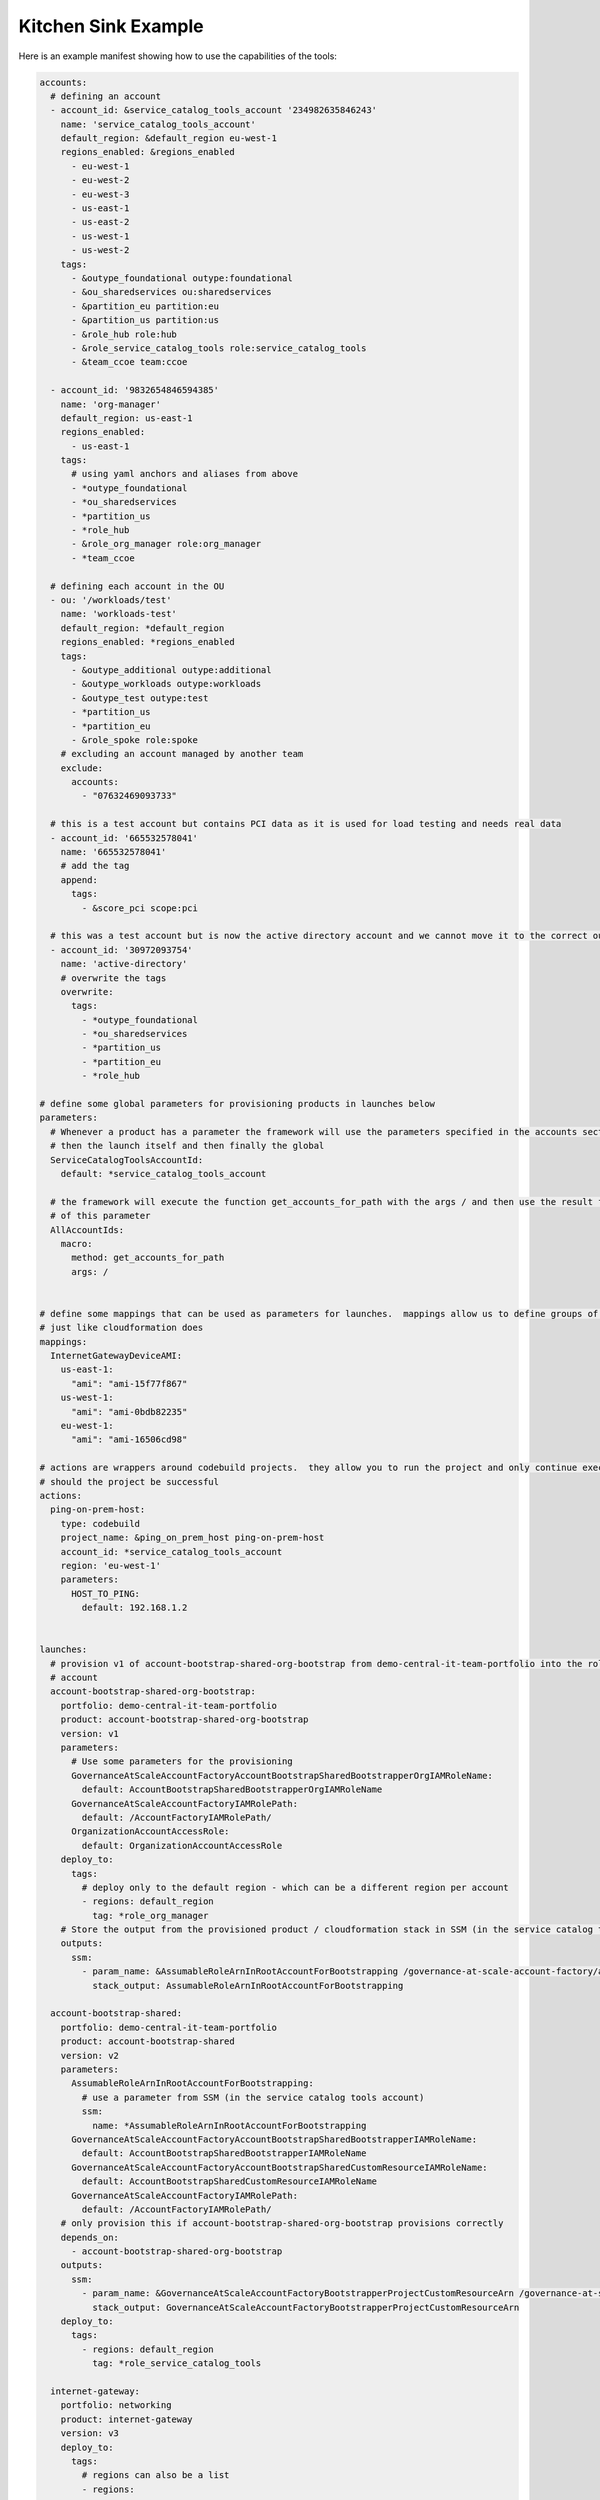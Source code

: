 Kitchen Sink Example
====================

Here is an example manifest showing how to use the capabilities of the tools:

.. code-block:: yaml

    accounts:
      # defining an account
      - account_id: &service_catalog_tools_account '234982635846243'
        name: 'service_catalog_tools_account'
        default_region: &default_region eu-west-1
        regions_enabled: &regions_enabled
          - eu-west-1
          - eu-west-2
          - eu-west-3
          - us-east-1
          - us-east-2
          - us-west-1
          - us-west-2
        tags:
          - &outype_foundational outype:foundational
          - &ou_sharedservices ou:sharedservices
          - &partition_eu partition:eu
          - &partition_us partition:us
          - &role_hub role:hub
          - &role_service_catalog_tools role:service_catalog_tools
          - &team_ccoe team:ccoe

      - account_id: '9832654846594385'
        name: 'org-manager'
        default_region: us-east-1
        regions_enabled:
          - us-east-1
        tags:
          # using yaml anchors and aliases from above
          - *outype_foundational
          - *ou_sharedservices
          - *partition_us
          - *role_hub
          - &role_org_manager role:org_manager
          - *team_ccoe

      # defining each account in the OU
      - ou: '/workloads/test'
        name: 'workloads-test'
        default_region: *default_region
        regions_enabled: *regions_enabled
        tags:
          - &outype_additional outype:additional
          - &outype_workloads outype:workloads
          - &outype_test outype:test
          - *partition_us
          - *partition_eu
          - &role_spoke role:spoke
        # excluding an account managed by another team
        exclude:
          accounts:
            - "07632469093733"

      # this is a test account but contains PCI data as it is used for load testing and needs real data
      - account_id: '665532578041'
        name: '665532578041'
        # add the tag
        append:
          tags:
            - &score_pci scope:pci

      # this was a test account but is now the active directory account and we cannot move it to the correct ou
      - account_id: '30972093754'
        name: 'active-directory'
        # overwrite the tags
        overwrite:
          tags:
            - *outype_foundational
            - *ou_sharedservices
            - *partition_us
            - *partition_eu
            - *role_hub

    # define some global parameters for provisioning products in launches below
    parameters:
      # Whenever a product has a parameter the framework will use the parameters specified in the accounts section first,
      # then the launch itself and then finally the global
      ServiceCatalogToolsAccountId:
        default: *service_catalog_tools_account

      # the framework will execute the function get_accounts_for_path with the args / and then use the result for the value
      # of this parameter
      AllAccountIds:
        macro:
          method: get_accounts_for_path
          args: /


    # define some mappings that can be used as parameters for launches.  mappings allow us to define groups of parameters
    # just like cloudformation does
    mappings:
      InternetGatewayDeviceAMI:
        us-east-1:
          "ami": "ami-15f77f867"
        us-west-1:
          "ami": "ami-0bdb82235"
        eu-west-1:
          "ami": "ami-16506cd98"

    # actions are wrappers around codebuild projects.  they allow you to run the project and only continue exection
    # should the project be successful
    actions:
      ping-on-prem-host:
        type: codebuild
        project_name: &ping_on_prem_host ping-on-prem-host
        account_id: *service_catalog_tools_account
        region: 'eu-west-1'
        parameters:
          HOST_TO_PING:
            default: 192.168.1.2


    launches:
      # provision v1 of account-bootstrap-shared-org-bootstrap from demo-central-it-team-portfolio into the role_org_manager
      # account
      account-bootstrap-shared-org-bootstrap:
        portfolio: demo-central-it-team-portfolio
        product: account-bootstrap-shared-org-bootstrap
        version: v1
        parameters:
          # Use some parameters for the provisioning
          GovernanceAtScaleAccountFactoryAccountBootstrapSharedBootstrapperOrgIAMRoleName:
            default: AccountBootstrapSharedBootstrapperOrgIAMRoleName
          GovernanceAtScaleAccountFactoryIAMRolePath:
            default: /AccountFactoryIAMRolePath/
          OrganizationAccountAccessRole:
            default: OrganizationAccountAccessRole
        deploy_to:
          tags:
            # deploy only to the default region - which can be a different region per account
            - regions: default_region
              tag: *role_org_manager
        # Store the output from the provisioned product / cloudformation stack in SSM (in the service catalog tools account)
        outputs:
          ssm:
            - param_name: &AssumableRoleArnInRootAccountForBootstrapping /governance-at-scale-account-factory/account-bootstrap-shared-org-bootstrap/AssumableRoleArnInRootAccountForBootstrapping
              stack_output: AssumableRoleArnInRootAccountForBootstrapping

      account-bootstrap-shared:
        portfolio: demo-central-it-team-portfolio
        product: account-bootstrap-shared
        version: v2
        parameters:
          AssumableRoleArnInRootAccountForBootstrapping:
            # use a parameter from SSM (in the service catalog tools account)
            ssm:
              name: *AssumableRoleArnInRootAccountForBootstrapping
          GovernanceAtScaleAccountFactoryAccountBootstrapSharedBootstrapperIAMRoleName:
            default: AccountBootstrapSharedBootstrapperIAMRoleName
          GovernanceAtScaleAccountFactoryAccountBootstrapSharedCustomResourceIAMRoleName:
            default: AccountBootstrapSharedCustomResourceIAMRoleName
          GovernanceAtScaleAccountFactoryIAMRolePath:
            default: /AccountFactoryIAMRolePath/
        # only provision this if account-bootstrap-shared-org-bootstrap provisions correctly
        depends_on:
          - account-bootstrap-shared-org-bootstrap
        outputs:
          ssm:
            - param_name: &GovernanceAtScaleAccountFactoryBootstrapperProjectCustomResourceArn /governance-at-scale-account-factory/account-bootstrap-shared/GovernanceAtScaleAccountFactoryBootstrapperProjectCustomResourceArn
              stack_output: GovernanceAtScaleAccountFactoryBootstrapperProjectCustomResourceArn
        deploy_to:
          tags:
            - regions: default_region
              tag: *role_service_catalog_tools

      internet-gateway:
        portfolio: networking
        product: internet-gateway
        version: v3
        deploy_to:
          tags:
            # regions can also be a list
            - regions:
                - us-east-1
                - us-west-1
                - eu-west-1
              tag: *role_spoke
        parameters:
          AMI:
            # use a mapping as a parameter. when provisioning occurs AWS::Region is replaced with the region being
            # provisioned so you can create region specified parameters in the manifest file, you can also use
            # AWS::AccountId to create account specific parameters in the manifest file
            mapping: [InternetGatewayDeviceAMI, AWS::Region, ami]

      vpc:
        portfolio: networking
        product: vpc
        version: v8
        # before provisioning this product into the specified accounts run the pre_action.  If that project fails this
        # launch will not be provisioned
        pre_actions:
          - name: *ping_on_prem_host
        deploy_to:
          tags:
            - regions:
                - us-east-1
                - us-west-1
                - eu-west-1
              tag: *role_spoke
        parameters:
          NetworkType:
            ssm:
              # when the framework is getting the ssm parameter (in the service catalog tools account) you can use
              # ${AWS::AccountId} and ${AWS::Region} in the name to build out a name dynamically allowing you to use
              # SSM parameter store as a data store for the configuration of each account
              name: /networking/vpc/account-parameters/${AWS::AccountId}/${AWS::Region}/NetworkType
          CIDR:
            ssm:
              name: /networking/vpc/account-parameters/${AWS::AccountId}/${AWS::Region}/CIDR
        outputs:
          ssm:
            # You can also use ${AWS::AccountId} and ${AWS::Region} in the output parameter name
            - param_name: /networking/vpc/account-parameters/${AWS::AccountId}/${AWS::Region}/VPCId
              stack_output: VPCId

      remove-default-vpc-lambda:
        portfolio: networking
        product: remove-default-vpc-lambda
        version: v3
        parameters:
          RemoveDefaultVPCFunctionName:
            default: &RemoveDefaultVPCFunctionName RemoveDefaultVPC
        deploy_to:
          tags:
            - regions: *default_region
              tag: *service_catalog_tools_account


    lambda-invocations:
      # this lambda is executed in the service catalog tools account for each region of each account defined in the
      # invoke_for.  The values of account_id and region are available as parameters to the lambda.
      remove-default-vpc:
        function_name: *RemoveDefaultVPCFunctionName
        qualifier: $LATEST
        invocation_type: Event
        # wait until the lambda is provisioned as part of the launch
        depends_on:
          - name: remove-default-vpc-lambda
            type: launch
        invoke_for:
          tags:
            - regions:
                - us-east-1
                - us-west-1
                - eu-west-1
              tag: *role_spoke


    spoke-local-portfolios:
      networking-self-service:
        portfolio: networking-self-service
        # import the product and not copy it
        product_generation_method: import
        associations:
          - arn:aws:iam::${AWS::AccountId}:role/ServiceCatalogConsumer
        constraints:
          launch:
            - product: account-vending-account-creation-shared
              roles:
                - arn:aws:iam::${AWS::AccountId}:role/ServiceCatalogProvisioner
        deploy_to:
          tags:
            - tag: *role_spoke
              regions: default_region


